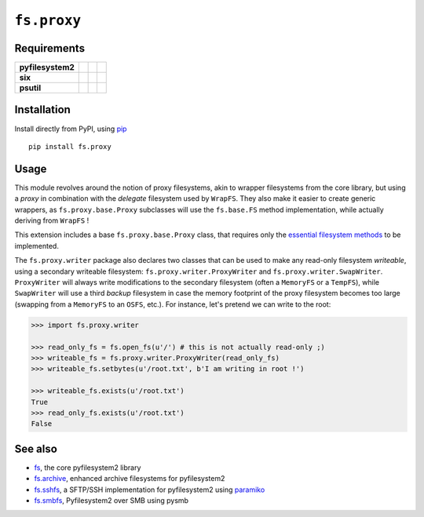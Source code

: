 ``fs.proxy``
============

|Source| |PyPI| |Travis| |Codecov| |Codacy| |Format| |License|

.. |Codacy| image:: https://img.shields.io/codacy/grade/6c923611c7fd49809cfe58a4d2e131ce/master.svg?style=flat-square&maxAge=300
   :target: https://www.codacy.com/app/althonos/fs.proxy/dashboard

.. |Travis| image:: https://img.shields.io/travis/althonos/fs.proxy/master.svg?style=flat-square&maxAge=300
   :target: https://travis-ci.org/althonos/fs.proxy/branches

.. |Codecov| image:: https://img.shields.io/codecov/c/github/althonos/fs.proxy/master.svg?style=flat-square&maxAge=300
   :target: https://codecov.io/gh/althonos/fs.proxy

.. |PyPI| image:: https://img.shields.io/pypi/v/fs.proxy.svg?style=flat-square&maxAge=300
   :target: https://pypi.python.org/pypi/fs.proxy

.. |Format| image:: https://img.shields.io/pypi/format/fs.proxy.svg?style=flat-square&maxAge=300
   :target: https://pypi.python.org/pypi/fs.proxy

.. |Versions| image:: https://img.shields.io/pypi/pyversions/fs.proxy.svg?style=flat-square&maxAge=300
   :target: https://travis-ci.org/althonos/fs.proxy

.. |License| image:: https://img.shields.io/pypi/l/fs.proxy.svg?style=flat-square&maxAge=300
   :target: https://choosealicense.com/licenses/mit/

.. |Source| image:: https://img.shields.io/badge/source-GitHub-303030.svg?maxAge=300&style=flat-square
   :target: https://github.com/althonos/fs.proxy


Requirements
------------

+-------------------+-----------------+-------------------+--------------------+
| **pyfilesystem2** | |PyPI fs|       | |Source fs|       | |License fs|       |
+-------------------+-----------------+-------------------+--------------------+
| **six**           | |PyPI six|      | |Source six|      | |License six|      |
+-------------------+-----------------+-------------------+--------------------+
| **psutil**        | |PyPI psutil|   | |Source psutil|   | |License psutil|   |
+-------------------+-----------------+-------------------+--------------------+

.. |License six| image:: https://img.shields.io/pypi/l/six.svg?maxAge=300&style=flat-square
   :target: https://choosealicense.com/licenses/mit/

.. |Source six| image:: https://img.shields.io/badge/source-GitHub-303030.svg?maxAge=300&style=flat-square
   :target: https://github.com/benjaminp/six

.. |PyPI six| image:: https://img.shields.io/pypi/v/six.svg?maxAge=300&style=flat-square
   :target: https://pypi.python.org/pypi/six

.. |License fs| image:: https://img.shields.io/badge/license-MIT-blue.svg?maxAge=300&style=flat-square
   :target: https://choosealicense.com/licenses/mit/

.. |Source fs| image:: https://img.shields.io/badge/source-GitHub-303030.svg?maxAge=300&style=flat-square
   :target: https://github.com/PyFilesystem/pyfilesystem2

.. |PyPI fs| image:: https://img.shields.io/pypi/v/fs.svg?maxAge=300&style=flat-square
   :target: https://pypi.python.org/pypi/fs

.. |License psutil| image:: https://img.shields.io/pypi/l/psutil.svg?maxAge=300&style=flat-square
   :target: https://choosealicense.com/licenses/bsd-3-clause/

.. |Source psutil| image:: https://img.shields.io/badge/source-GitHub-303030.svg?maxAge=300&style=flat-square
   :target: https://github.com/giampaolo/psutil

.. |PyPI psutil| image:: https://img.shields.io/pypi/v/psutil.svg?maxAge=300&style=flat-square
   :target: https://pypi.python.org/pypi/psutil


Installation
------------

Install directly from PyPI, using `pip <https://pip.pypa.io/>`_ ::

    pip install fs.proxy


Usage
-----

This module revolves around the notion of proxy filesystems, akin to wrapper
filesystems from the core library, but using a *proxy* in combination with the
*delegate* filesystem used by ``WrapFS``. They also make it easier to create generic
wrappers, as ``fs.proxy.base.Proxy`` subclasses will use the ``fs.base.FS`` method
implementation, while actually deriving from ``WrapFS`` !

This extension includes a base ``fs.proxy.base.Proxy`` class, that requires only the
`essential filesystem methods
<https://pyfilesystem2.readthedocs.io/en/latest/implementers.html#essential-methods>`_
to be implemented.

The ``fs.proxy.writer`` package also declares two classes that can be used to make
any read-only filesystem *writeable*, using a secondary writeable filesystem:
``fs.proxy.writer.ProxyWriter`` and ``fs.proxy.writer.SwapWriter``. ``ProxyWriter``
will always write modifications to the secondary filesystem (often a ``MemoryFS`` or
a ``TempFS``), while ``SwapWriter`` will use a third *backup* filesystem in case
the memory footprint of the proxy filesystem becomes too large (swapping from a
``MemoryFS`` to an ``OSFS``, etc.). For instance, let's pretend we can write to
the root:

.. code:: python

   >>> import fs.proxy.writer

   >>> read_only_fs = fs.open_fs(u'/') # this is not actually read-only ;)
   >>> writeable_fs = fs.proxy.writer.ProxyWriter(read_only_fs)
   >>> writeable_fs.setbytes(u'/root.txt', b'I am writing in root !')

   >>> writeable_fs.exists(u'/root.txt')
   True
   >>> read_only_fs.exists(u'/root.txt')
   False


See also
--------

* `fs <https://github.com/Pyfilesystem/pyfilesystem2>`_, the core pyfilesystem2 library
* `fs.archive <https://github.com/althonos/fs.archive>`_, enhanced archive filesystems
  for pyfilesystem2
* `fs.sshfs <https://github.com/althonos/fs.sshfs>`_, a SFTP/SSH implementation for
  pyfilesystem2 using `paramiko <https://github.com/paramiko/paramiko>`_
* `fs.smbfs <https://github.com/althonos/fs.smbfs>`_, Pyfilesystem2 over SMB
  using pysmb
